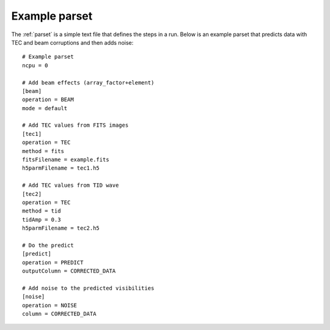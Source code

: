 .. _examples:

Example parset
--------------

The :ref:`parset` is a simple text file that defines the steps in a run.
Below is an example parset that predicts data with TEC and beam corruptions and then adds noise:

::

    # Example parset
    ncpu = 0

    # Add beam effects (array_factor+element)
    [beam]
    operation = BEAM
    mode = default

    # Add TEC values from FITS images
    [tec1]
    operation = TEC
    method = fits
    fitsFilename = example.fits
    h5parmFilename = tec1.h5

    # Add TEC values from TID wave
    [tec2]
    operation = TEC
    method = tid
    tidAmp = 0.3
    h5parmFilename = tec2.h5

    # Do the predict
    [predict]
    operation = PREDICT
    outputColumn = CORRECTED_DATA

    # Add noise to the predicted visibilities
    [noise]
    operation = NOISE
    column = CORRECTED_DATA


